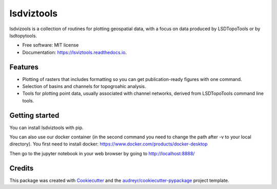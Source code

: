 ===============
lsdviztools
===============


.. image:: https://img.shields.io/pypi/v/lsdviztools.svg?branch=master
        :target: https://pypi.org/project/lsdviztools/

.. image:: https://travis-ci.com/LSDtopotools/lsdviztools.svg?branch=master
        :target: https://travis-ci.com/LSDtopotools/lsdviztools

.. image:: https://readthedocs.org/projects/lsdviztools/badge/?version=latest
        :target: https://lsdviztools.readthedocs.io/en/latest/?badge=latest
        :alt: Documentation Status


.. image:: https://pyup.io/repos/github/LSDtopotools/lsdviztools/shield.svg
     :target: https://pyup.io/repos/github/LSDtopotools/lsdviztools/
     :alt: Updates



lsdvizools is a collection of routines for plotting geospatial data, with a focus on data produced by LSDTopoTools or by lsdtopytools.


* Free software: MIT license
* Documentation: https://lsviztools.readthedocs.io.


Features
--------

* Plotting of rasters that includes formatting so you can get publication-ready figures with one command.
* Selection of basins and channels for topogroahic analysis.
* Tools for plotting point data, usually associated with channel networks, derived from LSDTopoTools command line tools.


Getting started
---------------

You can install lsdviztools with pip.

You can also use our docker container (in the second command you need to change the path after -v to your local directory). You first need to install docker: https://www.docker.com/products/docker-desktop

.. code-block:: none
  $ docker pull lsdtopotools/lsdtt_pytools_docker
  $ docker run -it -v /path/to/my/local/directory:/LSDTopoTools -p 8888:8888 lsdtopotools/lsdtt_pytools_docker
  # install_lsdtt_python_packages.sh
  # jupyter notebook --ip 0.0.0.0 --port 8888 --no-browser --allow-root

Then go to the jupyter notebook in your web browser by going to http://localhost:8888/




Credits
-------

This package was created with Cookiecutter_ and the `audreyr/cookiecutter-pypackage`_ project template.

.. _Cookiecutter: https://github.com/audreyr/cookiecutter
.. _`audreyr/cookiecutter-pypackage`: https://github.com/audreyr/cookiecutter-pypackage

